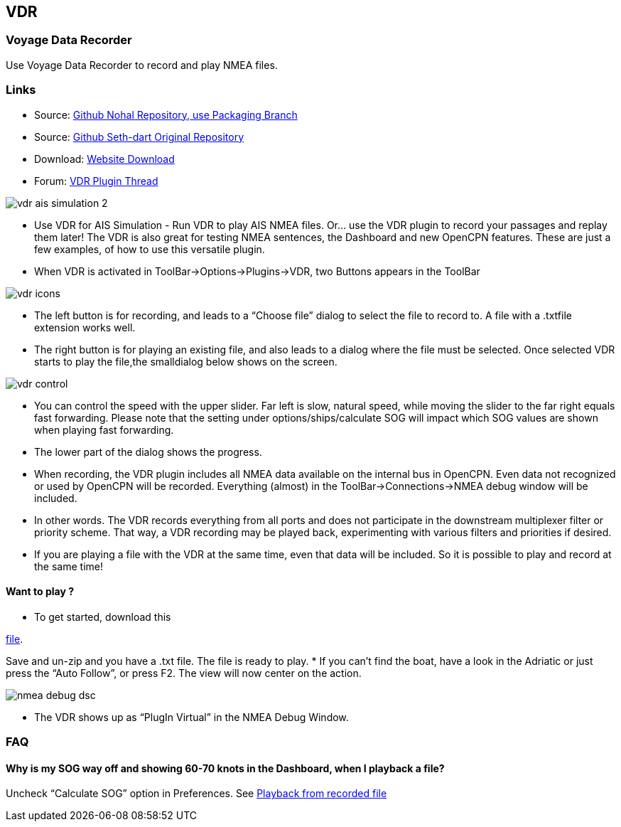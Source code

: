 == VDR

=== Voyage Data Recorder

Use Voyage Data Recorder to record and play NMEA files.

=== Links

* Source: https://github.com/nohal/vdr_pi[Github Nohal Repository, use
Packaging Branch]
* Source: https://github.com/SethDart/vdr_pi[Github Seth-dart Original
Repository]
* Download: https://opencpn.org/OpenCPN/plugins/vdr.html[Website
Download]
* Forum:
http://www.cruisersforum.com/forums/f134/vdr-plugin-59808.html[VDR
Plugin Thread]

image::vdr-ais_simulation-2.png[]

* Use VDR for AIS Simulation - Run VDR to play AIS NMEA files. Or… use
the VDR plugin to record your passages and replay them later! The VDR is
also great for testing NMEA sentences, the Dashboard and new OpenCPN
features. These are just a few examples, of how to use this versatile
plugin.
* When VDR is activated in ToolBar→Options→Plugins→VDR, two Buttons
appears in the ToolBar

image::vdr-icons.png[]

* The left button is for recording, and leads to a “Choose file” dialog
to select the file to record to. A file with a .txtfile extension works
well.
* The right button is for playing an existing file, and also leads to a
dialog where the file must be selected. Once selected VDR starts to play
the file,the smalldialog below shows on the screen.

image::vdr-control.png[]

* You can control the speed with the upper slider. Far left is slow,
natural speed, while moving the slider to the far right equals fast
forwarding. Please note that the setting under options/ships/calculate
SOG will impact which SOG values are shown when playing fast forwarding.
* The lower part of the dialog shows the progress.
* When recording, the VDR plugin includes all NMEA data available on the
internal bus in OpenCPN. Even data not recognized or used by OpenCPN
will be recorded. Everything (almost) in the ToolBar→Connections→NMEA
debug window will be included.
* In other words. The VDR records everything from all ports and does not
participate in the downstream multiplexer filter or priority scheme.
That way, a VDR recording may be played back, experimenting with various
filters and priorities if desired.
* If you are playing a file with the VDR at the same time, even that
data will be included. So it is possible to play and record at the same
time!

==== Want to play ?

* To get started, download this

link:../../../files/nmea/rausch_shortened.zip[file]. 

Save and un-zip and you have a .txt file. The file is ready to play.
* If you can't find the boat, have a look in the Adriatic or just press
the “Auto Follow”, or press F2. The view will now center on the action.

image::nmea-debug-dsc.png[]

* The VDR shows up as “PlugIn Virtual” in the NMEA Debug Window.

=== FAQ

==== Why is my SOG way off and showing 60-70 knots in the Dashboard, when I playback a file?

Uncheck “Calculate SOG” option in Preferences. See
http://www.cruisersforum.com/forums/f134/playback-vdr-from-recorded-file-201359.html#post2635729[Playback
from recorded file]
